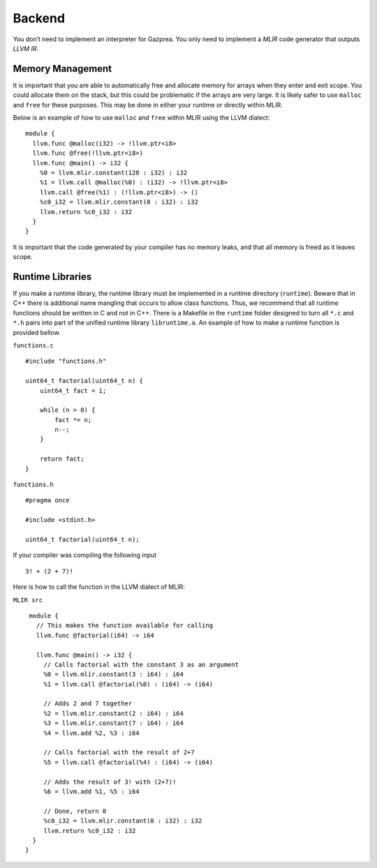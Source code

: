 .. _sec:backend:

Backend
=======

You don’t need to implement an interpreter for Gazprea. You only need to
implement a *MLIR* code generator that outputs *LLVM IR*.

.. _ssec:backend_memory:

Memory Management
-----------------

It is important that you are able to automatically free and allocate memory for
arrays when they enter and exit scope. You could allocate them on the stack,
but this could be problematic if the arrays are very large.
It is likely safer to use ``malloc`` and ``free`` for these purposes.
This may be done in either your runtime or directly within MLIR.

Below is an example of how to use ``malloc`` and ``free`` within MLIR using the LLVM dialect:

::

  module {
    llvm.func @malloc(i32) -> !llvm.ptr<i8>
    llvm.func @free(!llvm.ptr<i8>)
    llvm.func @main() -> i32 {
      %0 = llvm.mlir.constant(128 : i32) : i32
      %1 = llvm.call @malloc(%0) : (i32) -> !llvm.ptr<i8>
      llvm.call @free(%1) : (!llvm.ptr<i8>) -> ()
      %c0_i32 = llvm.mlir.constant(0 : i32) : i32
      llvm.return %c0_i32 : i32
    }
  }

It is important that the code generated by your compiler has no memory leaks,
and that all memory is freed as it leaves scope.

.. _ssec:backend_runtime:

Runtime Libraries
-----------------

If you make a runtime library, the runtime library must be implemented
in a runtime directory (``runtime``). Beware that in C++ there is additional
name mangling that occurs to allow class functions. Thus, we recommend
that all runtime functions should be written in C and not in C++. There
is a Makefile in the ``runtime`` folder designed to turn all ``*.c`` and
``*.h`` pairs into part of the unified runtime library ``libruntime.a``.
An example of how to make a runtime function is provided bellow.

``functions.c``

::

       #include "functions.h"

       uint64_t factorial(uint64_t n) {
           uint64_t fact = 1;

           while (n > 0) {
               fact *= n;
               n--;
           }

           return fact;
       }

``functions.h``

::

       #pragma once

       #include <stdint.h>

       uint64_t factorial(uint64_t n);

If your compiler was compiling the following input

::

       3! + (2 + 7)!

Here is how to call the function in the LLVM dialect of MLIR:

``MLIR src``

::

   module {
     // This makes the function available for calling
     llvm.func @factorial(i64) -> i64

     llvm.func @main() -> i32 {
       // Calls factorial with the constant 3 as an argument
       %0 = llvm.mlir.constant(3 : i64) : i64
       %1 = llvm.call @factorial(%0) : (i64) -> (i64)

       // Adds 2 and 7 together
       %2 = llvm.mlir.constant(2 : i64) : i64
       %3 = llvm.mlir.constant(7 : i64) : i64
       %4 = llvm.add %2, %3 : i64

       // Calls factorial with the result of 2+7
       %5 = llvm.call @factorial(%4) : (i64) -> (i64)

       // Adds the result of 3! with (2+7)!
       %6 = llvm.add %1, %5 : i64

       // Done, return 0
       %c0_i32 = llvm.mlir.constant(0 : i32) : i32
       llvm.return %c0_i32 : i32
    }
  }

